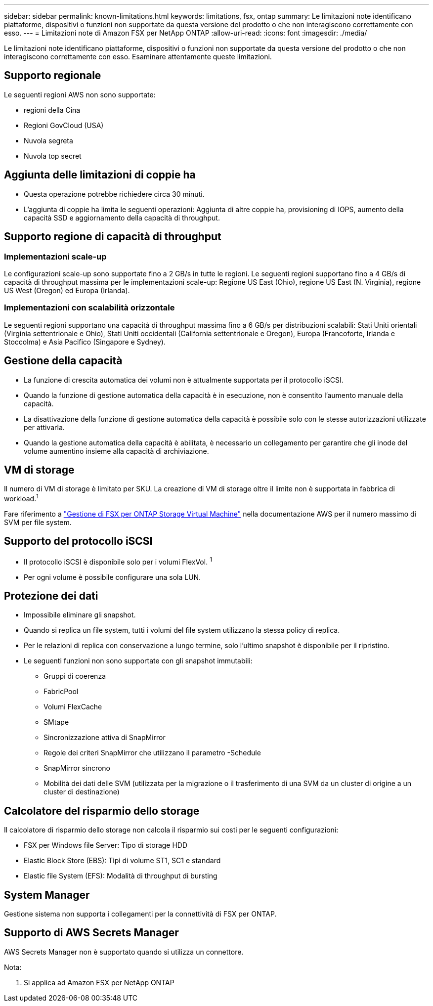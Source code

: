---
sidebar: sidebar 
permalink: known-limitations.html 
keywords: limitations, fsx, ontap 
summary: Le limitazioni note identificano piattaforme, dispositivi o funzioni non supportate da questa versione del prodotto o che non interagiscono correttamente con esso. 
---
= Limitazioni note di Amazon FSX per NetApp ONTAP
:allow-uri-read: 
:icons: font
:imagesdir: ./media/


[role="lead"]
Le limitazioni note identificano piattaforme, dispositivi o funzioni non supportate da questa versione del prodotto o che non interagiscono correttamente con esso. Esaminare attentamente queste limitazioni.



== Supporto regionale

Le seguenti regioni AWS non sono supportate:

* regioni della Cina
* Regioni GovCloud (USA)
* Nuvola segreta
* Nuvola top secret




== Aggiunta delle limitazioni di coppie ha

* Questa operazione potrebbe richiedere circa 30 minuti.
* L'aggiunta di coppie ha limita le seguenti operazioni: Aggiunta di altre coppie ha, provisioning di IOPS, aumento della capacità SSD e aggiornamento della capacità di throughput.




== Supporto regione di capacità di throughput



=== Implementazioni scale-up

Le configurazioni scale-up sono supportate fino a 2 GB/s in tutte le regioni. Le seguenti regioni supportano fino a 4 GB/s di capacità di throughput massima per le implementazioni scale-up: Regione US East (Ohio), regione US East (N. Virginia), regione US West (Oregon) ed Europa (Irlanda).



=== Implementazioni con scalabilità orizzontale

Le seguenti regioni supportano una capacità di throughput massima fino a 6 GB/s per distribuzioni scalabili: Stati Uniti orientali (Virginia settentrionale e Ohio), Stati Uniti occidentali (California settentrionale e Oregon), Europa (Francoforte, Irlanda e Stoccolma) e Asia Pacifico (Singapore e Sydney).



== Gestione della capacità

* La funzione di crescita automatica dei volumi non è attualmente supportata per il protocollo iSCSI.
* Quando la funzione di gestione automatica della capacità è in esecuzione, non è consentito l'aumento manuale della capacità.
* La disattivazione della funzione di gestione automatica della capacità è possibile solo con le stesse autorizzazioni utilizzate per attivarla.
* Quando la gestione automatica della capacità è abilitata, è necessario un collegamento per garantire che gli inode del volume aumentino insieme alla capacità di archiviazione.




== VM di storage

Il numero di VM di storage è limitato per SKU. La creazione di VM di storage oltre il limite non è supportata in fabbrica di workload.^1^

Fare riferimento a link:https://docs.aws.amazon.com/fsx/latest/ONTAPGuide/managing-svms.html#max-svms["Gestione di FSX per ONTAP Storage Virtual Machine"^] nella documentazione AWS per il numero massimo di SVM per file system.



== Supporto del protocollo iSCSI

* Il protocollo iSCSI è disponibile solo per i volumi FlexVol. ^1^
* Per ogni volume è possibile configurare una sola LUN.




== Protezione dei dati

* Impossibile eliminare gli snapshot.
* Quando si replica un file system, tutti i volumi del file system utilizzano la stessa policy di replica.
* Per le relazioni di replica con conservazione a lungo termine, solo l'ultimo snapshot è disponibile per il ripristino.
* Le seguenti funzioni non sono supportate con gli snapshot immutabili:
+
** Gruppi di coerenza
** FabricPool
** Volumi FlexCache
** SMtape
** Sincronizzazione attiva di SnapMirror
** Regole dei criteri SnapMirror che utilizzano il parametro -Schedule
** SnapMirror sincrono
** Mobilità dei dati delle SVM (utilizzata per la migrazione o il trasferimento di una SVM da un cluster di origine a un cluster di destinazione)






== Calcolatore del risparmio dello storage

Il calcolatore di risparmio dello storage non calcola il risparmio sui costi per le seguenti configurazioni:

* FSX per Windows file Server: Tipo di storage HDD
* Elastic Block Store (EBS): Tipi di volume ST1, SC1 e standard
* Elastic file System (EFS): Modalità di throughput di bursting




== System Manager

Gestione sistema non supporta i collegamenti per la connettività di FSX per ONTAP.



== Supporto di AWS Secrets Manager

AWS Secrets Manager non è supportato quando si utilizza un connettore.

Nota:

. Si applica ad Amazon FSX per NetApp ONTAP

